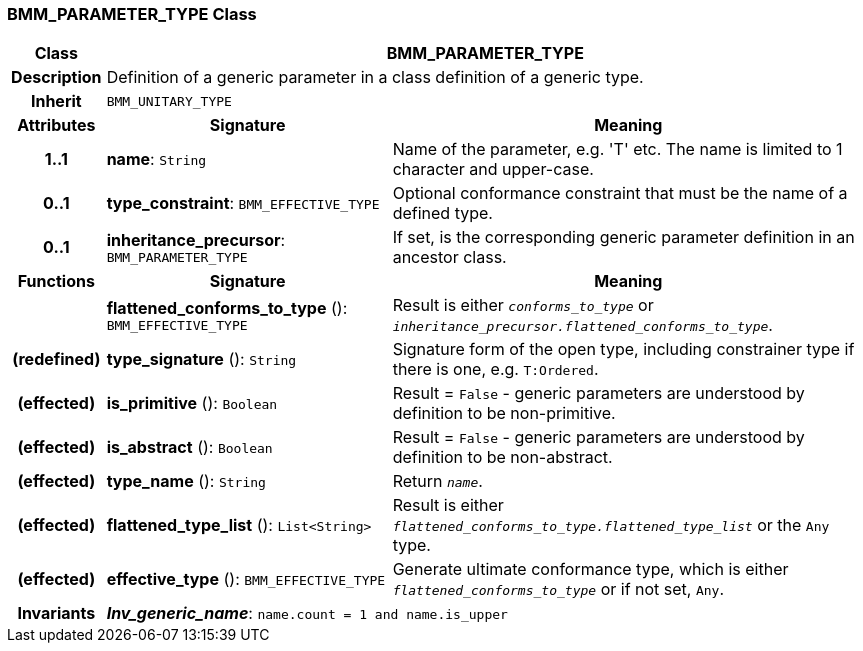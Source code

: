=== BMM_PARAMETER_TYPE Class

[cols="^1,3,5"]
|===
h|*Class*
2+^h|*BMM_PARAMETER_TYPE*

h|*Description*
2+a|Definition of a generic parameter in a class definition of a generic type.

h|*Inherit*
2+|`BMM_UNITARY_TYPE`

h|*Attributes*
^h|*Signature*
^h|*Meaning*

h|*1..1*
|*name*: `String`
a|Name of the parameter, e.g. 'T' etc. The name is limited to 1 character and upper-case.

h|*0..1*
|*type_constraint*: `BMM_EFFECTIVE_TYPE`
a|Optional conformance constraint that must be the name of a defined type.

h|*0..1*
|*inheritance_precursor*: `BMM_PARAMETER_TYPE`
a|If set, is the corresponding generic parameter definition in an ancestor class.
h|*Functions*
^h|*Signature*
^h|*Meaning*

h|
|*flattened_conforms_to_type* (): `BMM_EFFECTIVE_TYPE`
a|Result is either `_conforms_to_type_` or `_inheritance_precursor.flattened_conforms_to_type_`.

h|(redefined)
|*type_signature* (): `String`
a|Signature form of the open type, including constrainer type if there is one, e.g. `T:Ordered`.

h|(effected)
|*is_primitive* (): `Boolean`
a|Result = `False` - generic parameters are understood by definition to be non-primitive.

h|(effected)
|*is_abstract* (): `Boolean`
a|Result = `False` - generic parameters are understood by definition to be non-abstract.

h|(effected)
|*type_name* (): `String`
a|Return `_name_`.

h|(effected)
|*flattened_type_list* (): `List<String>`
a|Result is either `_flattened_conforms_to_type.flattened_type_list_` or the `Any` type.

h|(effected)
|*effective_type* (): `BMM_EFFECTIVE_TYPE`
a|Generate ultimate conformance type, which is either `_flattened_conforms_to_type_` or if not set, `Any`.

h|*Invariants*
2+a|*_Inv_generic_name_*: `name.count = 1 and name.is_upper`
|===
